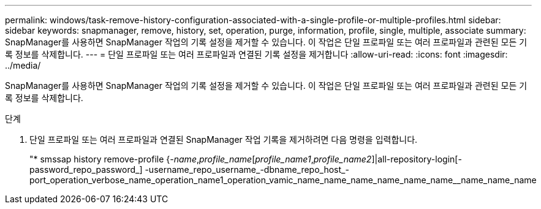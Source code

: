 ---
permalink: windows/task-remove-history-configuration-associated-with-a-single-profile-or-multiple-profiles.html 
sidebar: sidebar 
keywords: snapmanager, remove, history, set, operation, purge, information, profile, single, multiple, associate 
summary: SnapManager를 사용하면 SnapManager 작업의 기록 설정을 제거할 수 있습니다. 이 작업은 단일 프로파일 또는 여러 프로파일과 관련된 모든 기록 정보를 삭제합니다. 
---
= 단일 프로파일 또는 여러 프로파일과 연결된 기록 설정을 제거합니다
:allow-uri-read: 
:icons: font
:imagesdir: ../media/


[role="lead"]
SnapManager를 사용하면 SnapManager 작업의 기록 설정을 제거할 수 있습니다. 이 작업은 단일 프로파일 또는 여러 프로파일과 관련된 모든 기록 정보를 삭제합니다.

.단계
. 단일 프로파일 또는 여러 프로파일과 연결된 SnapManager 작업 기록을 제거하려면 다음 명령을 입력합니다.
+
"* smssap history remove-profile {_-name_,_profile_name_[_profile_name1_,_profile_name2_]|all-repository-login[-password_repo_password_] -username_repo_username_-dbname_repo_host_-port_operation_verbose_name_operation_name1_operation_vamic_name_name_name_name_name_name__name_name_name


